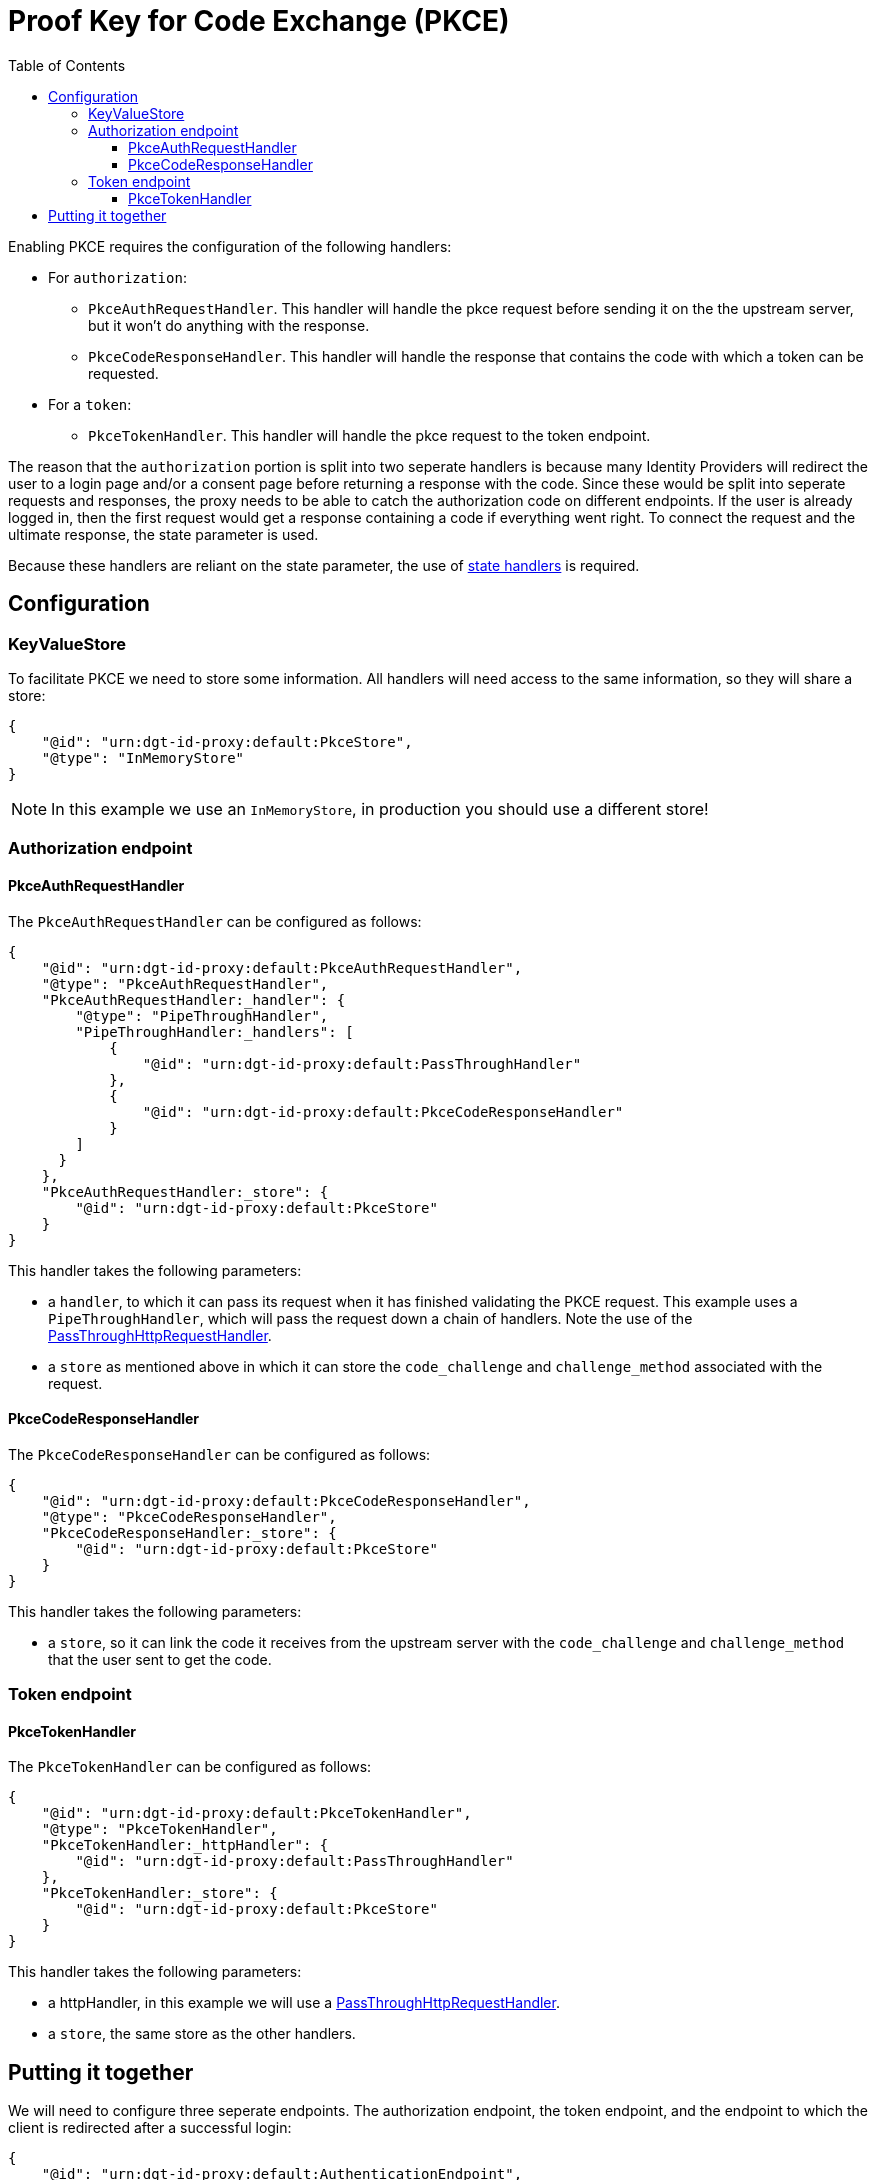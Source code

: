 = Proof Key for Code Exchange (PKCE)
:toc:
:toclevels: 3

Enabling PKCE requires the configuration of the following handlers:

* For `authorization`:
** `PkceAuthRequestHandler`. This handler will handle the pkce request before sending it on the the upstream server, but it won't do anything with the response.
** `PkceCodeResponseHandler`. This handler will handle the response that contains the code with which a token can be requested.
* For a `token`:
** `PkceTokenHandler`. This handler will handle the pkce request to the token endpoint.

The reason that the `authorization` portion is split into two seperate handlers is because many Identity Providers will redirect the user to a login page and/or a consent page before returning a response with the code. Since these would be split into seperate requests and responses, the proxy needs to be able to catch the authorization code on different endpoints. If the user is already logged in, then the first request would get a response containing a code if everything went right. To connect the request and the ultimate response, the state parameter is used.

Because these handlers are reliant on the state parameter, the use of xref:state.adoc[state handlers] is required.

== Configuration

=== KeyValueStore

To facilitate PKCE we need to store some information. All handlers will need access to the same information, so they will share a store:

[source, json]
----
{
    "@id": "urn:dgt-id-proxy:default:PkceStore",
    "@type": "InMemoryStore"
}
----

NOTE: In this example we use an `InMemoryStore`, in production you should use a different store!

=== Authorization endpoint

==== PkceAuthRequestHandler

The `PkceAuthRequestHandler` can be configured as follows:

[source, json]
----
{
    "@id": "urn:dgt-id-proxy:default:PkceAuthRequestHandler",
    "@type": "PkceAuthRequestHandler",
    "PkceAuthRequestHandler:_handler": {
        "@type": "PipeThroughHandler",
        "PipeThroughHandler:_handlers": [
            {
                "@id": "urn:dgt-id-proxy:default:PassThroughHandler"
            },
            {
                "@id": "urn:dgt-id-proxy:default:PkceCodeResponseHandler"
            }
        ]
      }
    },
    "PkceAuthRequestHandler:_store": {
        "@id": "urn:dgt-id-proxy:default:PkceStore"
    }
}
----

This handler takes the following parameters:

* a `handler`, to which it can pass its request when it has finished validating the PKCE request. This example uses a `PipeThroughHandler`, which will pass the request down a chain of handlers. Note the use of the xref:getting_started.adoc#passthrough[PassThroughHttpRequestHandler].
* a `store` as mentioned above in which it can store the `code_challenge` and `challenge_method` associated with the request.

==== PkceCodeResponseHandler

The `PkceCodeResponseHandler` can be configured as follows:

[source, json]
----
{
    "@id": "urn:dgt-id-proxy:default:PkceCodeResponseHandler",
    "@type": "PkceCodeResponseHandler",
    "PkceCodeResponseHandler:_store": {
        "@id": "urn:dgt-id-proxy:default:PkceStore"
    }
}
----

This handler takes the following parameters:

* a `store`, so it can link the code it receives from the upstream server with the `code_challenge` and `challenge_method` that the user sent to get the code.

=== Token endpoint

==== PkceTokenHandler

The `PkceTokenHandler` can be configured as follows:

[source, json]
----
{
    "@id": "urn:dgt-id-proxy:default:PkceTokenHandler",
    "@type": "PkceTokenHandler",
    "PkceTokenHandler:_httpHandler": {
        "@id": "urn:dgt-id-proxy:default:PassThroughHandler"
    },
    "PkceTokenHandler:_store": {
        "@id": "urn:dgt-id-proxy:default:PkceStore"
    }
}
----

This handler takes the following parameters:

* a httpHandler, in this example we will use a xref:getting_started.adoc#passthrough[PassThroughHttpRequestHandler]. 
* a `store`, the same store as the other handlers.


== Putting it together

We will need to configure three seperate endpoints. The authorization endpoint, the token endpoint, and the endpoint to which the client is redirected after a successful login:

[source, json]
----
{
    "@id": "urn:dgt-id-proxy:default:AuthenticationEndpoint",
    "@type": "HttpHandlerRoute",
    "HttpHandlerRoute:_operations": [
        {
            "@type": "HttpHandlerOperation",
            "HttpHandlerOperation:_method": "GET",
            "HttpHandlerOperation:_publish": false
        }
    ],
    "HttpHandlerRoute:_handler": {
        "@type": "PipeThroughHandler",
        "PipeThroughHandler:_handlers": [
            {
                "@id": "urn:dgt-id-proxy:default:AuthStateRequestHandler"
            },
            {
                "@id": "urn:dgt-id-proxy:default:PkceAuthRequestHandler"
            },
            {
                "@id": "urn:dgt-id-proxy:default:AuthStateResponseHandler"
            }
        ]
    },
    "HttpHandlerRoute:_path": "/auth"
},
{
    "@id": "urn:dgt-id-proxy:default:AuthenticationDynamicEndpoint",
    "@type": "HttpHandlerRoute",
    "HttpHandlerRoute:_operations": [
        {
        "@type": "HttpHandlerOperation",
        "HttpHandlerOperation:_method": "GET",
        "HttpHandlerOperation:_publish": false
        }
    ],
    "HttpHandlerRoute:_handler": {
        "@type": "PipeThroughHandler",
        "PipeThroughHandler:_handlers": [
            {
                "@id": "urn:dgt-id-proxy:default:PkceCodeResponseHandler"
            },
            {
                "@id": "urn:dgt-id-proxy:default:AuthStateResponseHandler"
            }
        ]
    },
    "HttpHandlerRoute:_path": "/auth/:dynamic"
},
{
    "@id": "urn:dgt-id-proxy:default:TokenEndpoint",
    "@type": "HttpHandlerRoute",
    "HttpHandlerRoute:_operations": [
        {
            "@type": "HttpHandlerOperation",
            "HttpHandlerOperation:_method": "POST",
            "HttpHandlerOperation:_publish": false
        },
        {
            "@type": "HttpHandlerOperation",
            "HttpHandlerOperation:_method": "OPTIONS",
            "HttpHandlerOperation:_publish": false
        }
    ],
    "HttpHandlerRoute:_handler": {
        "@id": "urn:dgt-id-proxy:default:PkceTokenHandler"
    },
    "HttpHandlerRoute:_path": "/token"
}
----

NOTE: All endpoints are Identity Provider specific. Change the endpoints to match the endpoints of the upstream server you are proxying.

The flow here will be:

. A request for an authorization code is sent to the `authorization` endpoint.
. The request is passed to the `PkceAuthRequestHandler`, which takes the `code_challenge` and `challenge_method` and saves them in a `store`, then strips the PKCE parts from the request and returns the PKCE-less request.
. The next handler, in this case the `PassThroughHttpRequestHandler`, sends the request to the upstream, and returns the response. If the user is logged in, and the request was successful, the response will contain the authorization code. But in this example, let's assume the user is not logged in yet.
. The request would go back to the `PkceCodeResponseHandler`, but since there is no code in the request, it will ignore it and pass it up the chain until it is eventually returned to the client.
. After the user logs in and gives consent to authorize the client, the upstream server will return a response containing an authorization code. The `PkceCodeResponseHandler` will take that code and match it to the request that contained the `code_challenge` and `challenge_method` for that code, and save the code in the store, and return the response.
. The client will request a token with the authorization code it received. The `PkceTokenHandler` will find the code in the store and the matching `code_challenge` and `challenge_method`, and then check the `code_verifier` sent by the client to see if they match. If they do, the request will be passed on again, and the client will get a response from the upstream server containing an Access Token!
